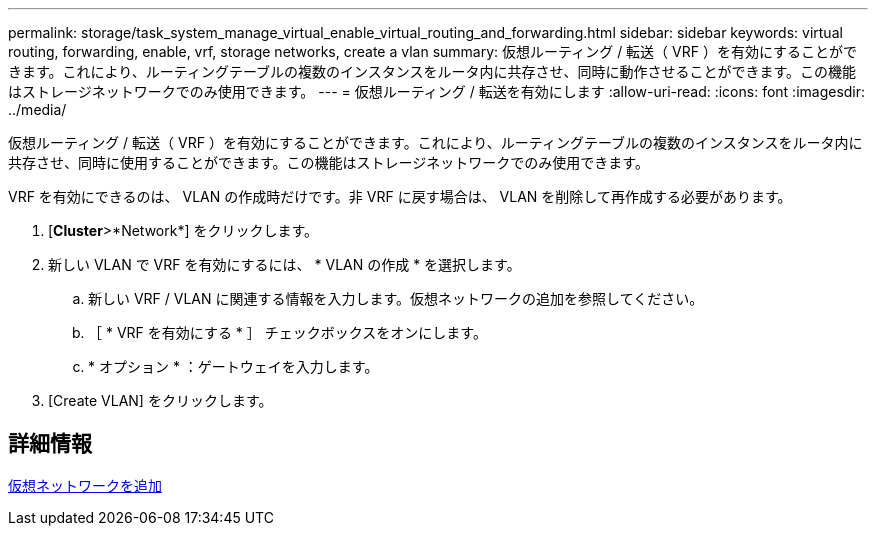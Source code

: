 ---
permalink: storage/task_system_manage_virtual_enable_virtual_routing_and_forwarding.html 
sidebar: sidebar 
keywords: virtual routing, forwarding, enable, vrf, storage networks, create a vlan 
summary: 仮想ルーティング / 転送（ VRF ）を有効にすることができます。これにより、ルーティングテーブルの複数のインスタンスをルータ内に共存させ、同時に動作させることができます。この機能はストレージネットワークでのみ使用できます。 
---
= 仮想ルーティング / 転送を有効にします
:allow-uri-read: 
:icons: font
:imagesdir: ../media/


[role="lead"]
仮想ルーティング / 転送（ VRF ）を有効にすることができます。これにより、ルーティングテーブルの複数のインスタンスをルータ内に共存させ、同時に使用することができます。この機能はストレージネットワークでのみ使用できます。

VRF を有効にできるのは、 VLAN の作成時だけです。非 VRF に戻す場合は、 VLAN を削除して再作成する必要があります。

. [*Cluster*>*Network*] をクリックします。
. 新しい VLAN で VRF を有効にするには、 * VLAN の作成 * を選択します。
+
.. 新しい VRF / VLAN に関連する情報を入力します。仮想ネットワークの追加を参照してください。
.. ［ * VRF を有効にする * ］ チェックボックスをオンにします。
.. * オプション * ：ゲートウェイを入力します。


. [Create VLAN] をクリックします。




== 詳細情報

xref:task_system_manage_virtual_add_a_virtual_network.adoc[仮想ネットワークを追加]
